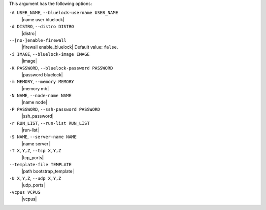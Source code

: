 .. The contents of this file are included in multiple topics.
.. This file describes a command or a sub-command for Knife.
.. This file should not be changed in a way that hinders its ability to appear in multiple documentation sets.


This argument has the following options:

``-A USER_NAME``, ``--bluelock-username USER_NAME``
   |name user bluelock|

``-d DISTRO``, ``--distro DISTRO``
   |distro|

``--[no-]enable-firewall``
   |firewall enable_bluelock| Default value: ``false``.

``-i IMAGE``, ``--bluelock-image IMAGE``
   |image|

``-K PASSWORD``, ``--bluelock-password PASSWORD``
   |password bluelock|

``-m MEMORY``, ``--memory MEMORY``
   |memory mb|

``-N NAME``, ``--node-name NAME``
   |name node|

``-P PASSWORD``, ``--ssh-password PASSWORD``
   |ssh_password|

``-r RUN_LIST``, ``--run-list RUN_LIST``
   |run-list|

``-S NAME``, ``--server-name NAME``
   |name server|

``-T X,Y,Z``, ``--tcp X,Y,Z``
   |tcp_ports|

``--template-file TEMPLATE``
   |path bootstrap_template|

``-U X,Y,Z``, ``--udp X,Y,Z``
   |udp_ports|

``-vcpus VCPUS``
   |vcpus|

